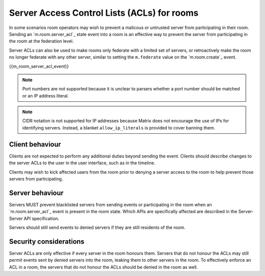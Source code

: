 .. Copyright 2018 New Vector Ltd
..
.. Licensed under the Apache License, Version 2.0 (the "License");
.. you may not use this file except in compliance with the License.
.. You may obtain a copy of the License at
..
..     http://www.apache.org/licenses/LICENSE-2.0
..
.. Unless required by applicable law or agreed to in writing, software
.. distributed under the License is distributed on an "AS IS" BASIS,
.. WITHOUT WARRANTIES OR CONDITIONS OF ANY KIND, either express or implied.
.. See the License for the specific language governing permissions and
.. limitations under the License.

Server Access Control Lists (ACLs) for rooms
============================================

.. _module:server-acls:

In some scenarios room operators may wish to prevent a malicous or untrusted
server from participating in their room. Sending an `m.room.server_acl`_ state
event into a room is an effective way to prevent the server from participating
in the room at the federation level.

Server ACLs can also be used to make rooms only federate with a limited set of
servers, or retroactively make the room no longer federate with any other server,
similar to setting the ``m.federate`` value on the `m.room.create`_ event.

{{m_room_server_acl_event}}

.. Note::
   Port numbers are not supported because it is unclear to parsers whether a
   port number should be matched or an IP address literal.

.. Note::
   CIDR notation is not supported for IP addresses because Matrix does not
   encourage the use of IPs for identifying servers. Instead, a blanket
   ``allow_ip_literals`` is provided to cover banning them.

Client behaviour
----------------
Clients are not expected to perform any additional duties beyond sending the
event. Clients should describe changes to the server ACLs to the user in the
user interface, such as in the timeline.

Clients may wish to kick affected users from the room prior to denying a server
access to the room to help prevent those servers from participating.

Server behaviour
----------------
Servers MUST prevent blacklisted servers from sending events or participating
in the room when an `m.room.server_acl`_ event is present in the room state.
Which APIs are specifically affected are described in the Server-Server API
specification.

Servers should still send events to denied servers if they are still residents
of the room.


Security considerations
-----------------------
Server ACLs are only effective if every server in the room honours them. Servers
that do not honour the ACLs may still permit events sent by denied servers into
the room, leaking them to other servers in the room. To effectively enforce an
ACL in a room, the servers that do not honour the ACLs should be denied in the
room as well.